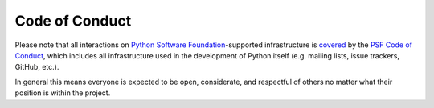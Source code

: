 Code of Conduct
===============

Please note that all interactions on
`Python Software Foundation <https://www.python.org/psf-landing/>`__-supported
infrastructure is `covered
<https://www.python.org/psf/records/board/minutes/2014-01-06/#management-of-the-psfs-web-properties>`__
by the `PSF Code of Conduct <https://www.python.org/psf/codeofconduct/>`__,
which includes all infrastructure used in the development of Python itself
(e.g. mailing lists, issue trackers, GitHub, etc.).

In general this means everyone is expected to be open, considerate, and
respectful of others no matter what their position is within the project.

